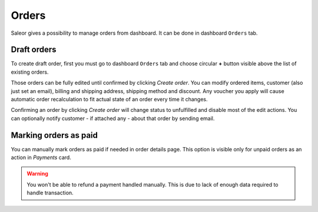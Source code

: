 Orders
======

Saleor gives a possibility to manage orders from dashboard. It can be done in dashboard ``Orders`` tab.


Draft orders
------------

To create draft order, first you must go to dashboard ``Orders`` tab and choose circular **+** button visible above the list of existing orders.

Those orders can be fully edited until confirmed by clicking `Create order`. You can modify ordered items, customer (also just set an email), billing and shipping address, shipping method and discount. Any voucher you apply will cause automatic order recalculation to fit actual state of an order every time it changes.

Confirming an order by clicking `Create order` will change status to unfulfilled and disable most of the edit actions. You can optionally notify customer - if attached any - about that order by sending email.


Marking orders as paid
----------------------

You can manually mark orders as paid if needed in order details page. This option is visible only for unpaid orders as an action in `Payments` card.

.. warning::

  You won't be able to refund a payment handled manually. This is due to lack of enough data required to handle transaction.
